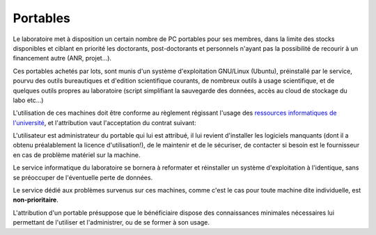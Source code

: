 Portables
=========

Le laboratoire met à disposition un certain nombre de PC portables pour ses membres, dans la limite des stocks disponibles et ciblant en priorité les doctorants, post-doctorants et personnels n'ayant pas la possibilité de recourir à un financement autre (ANR, projet...).

Ces portables achetés par lots, sont munis d'un système d'exploitation GNU/Linux (Ubuntu), préinstallé par le service, pourvu des outils bureautiques et d'edition scientifique courants, de nombreux outils à usage scientifique, et de quelques outils propres au laboratoire (script simplifiant la sauvegarde des données, accès au cloud de stockage du labo etc...)

L'utilisation de ces machines doit être conforme au règlement régissant l'usage des `ressources informatiques de l'université <http://cri.univ-lille1.fr/Documents-formulaires/Charte-Informatique/>`__, et l'attribution vaut l'acceptation du contrat suivant:

L'utilisateur est administrateur du portable qui lui est attribué, il lui revient d'installer les logiciels manquants (dont il a obtenu préalablement la licence d'utilisation!), de le maintenir et de le sécuriser, de contacter si besoin est le fournisseur en cas de problème matériel sur la machine.

Le service informatique du laboratoire se bornera à reformater et réinstaller un système d'exploitation à l'identique, sans se préoccuper de l'éventuelle perte de données.

Le service dédié aux problèmes survenus sur ces machines, comme c'est le cas pour toute machine dite individuelle, est **non-prioritaire**.

L'attribution d'un portable présuppose que le bénéficiaire dispose des connaissances minimales nécessaires lui permettant de l'utiliser et l'administrer, ou de se former à son usage.

